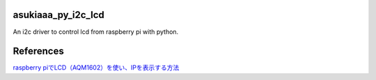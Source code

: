 asukiaaa_py_i2c_lcd
===================

An i2c driver to control lcd from raspberry pi with python.

References
==========

`raspberry piでLCD（AQM1602）を使い、IPを表示する方法 <http://asukiaaa.blogspot.jp/2016/09/raspberry-pilcdaqm1602ip.html>`_
